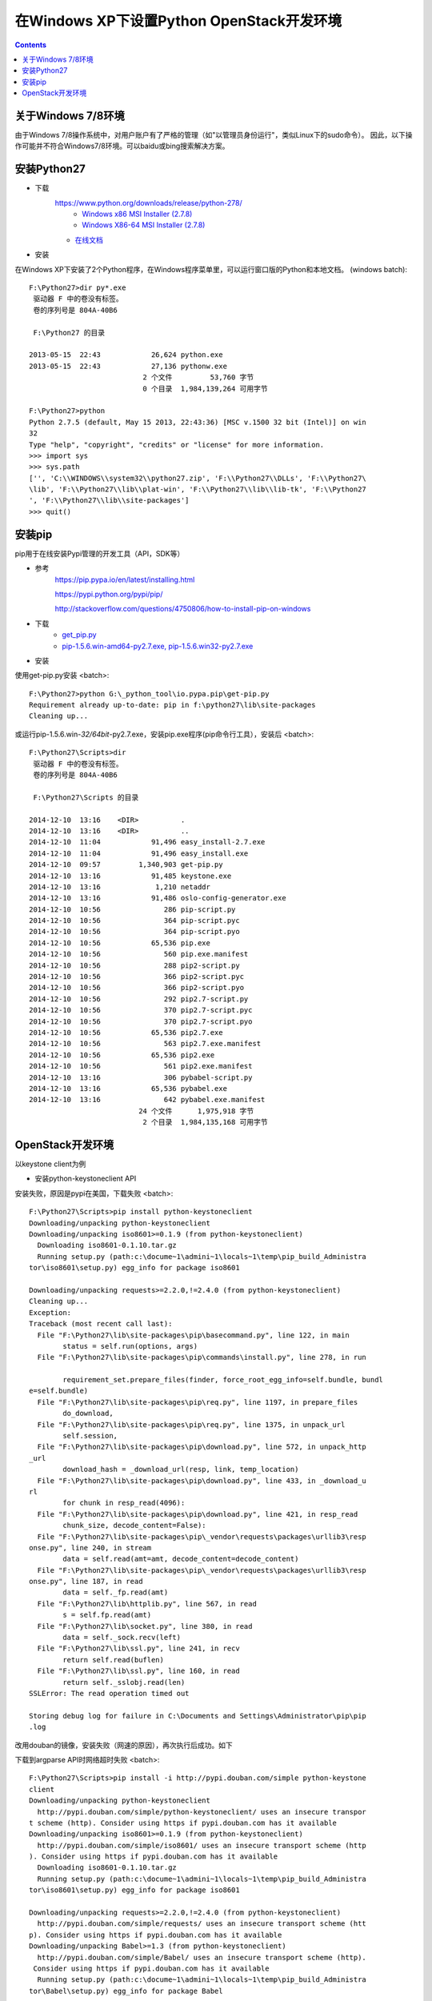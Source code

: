 在Windows XP下设置Python OpenStack开发环境
==========================================
.. contents::

关于Windows 7/8环境
-------------------
由于Windows 7/8操作系统中，对用户账户有了严格的管理（如"以管理员身份运行"，类似Linux下的sudo命令）。
因此，以下操作可能并不符合Windows7/8环境。可以baidu或bing搜索解决方案。

安装Python27
------------
* 下载
    https://www.python.org/downloads/release/python-278/
	* `Windows x86 MSI Installer (2.7.8) <https://www.python.org/ftp/python/2.7.8/python-2.7.8.msi>`_
	* `Windows X86-64 MSI Installer (2.7.8) <https://www.python.org/ftp/python/2.7.8/python-2.7.8.amd64.msi>`_
    * `在线文档 <https://docs.python.org/2.7/>`_

* 安装
在Windows XP下安装了2个Python程序，在Windows程序菜单里，可以运行窗口版的Python和本地文档。 (windows batch)::

	F:\Python27>dir py*.exe
	 驱动器 F 中的卷没有标签。
	 卷的序列号是 804A-40B6

	 F:\Python27 的目录

	2013-05-15  22:43            26,624 python.exe
	2013-05-15  22:43            27,136 pythonw.exe
				   2 个文件         53,760 字节
				   0 个目录  1,984,139,264 可用字节	
				   
	F:\Python27>python
	Python 2.7.5 (default, May 15 2013, 22:43:36) [MSC v.1500 32 bit (Intel)] on win
	32
	Type "help", "copyright", "credits" or "license" for more information.
	>>> import sys
	>>> sys.path
	['', 'C:\\WINDOWS\\system32\\python27.zip', 'F:\\Python27\\DLLs', 'F:\\Python27\
	\lib', 'F:\\Python27\\lib\\plat-win', 'F:\\Python27\\lib\\lib-tk', 'F:\\Python27
	', 'F:\\Python27\\lib\\site-packages']
	>>> quit()

安装pip
-------
pip用于在线安装Pypi管理的开发工具（API，SDK等）

* 参考
    https://pip.pypa.io/en/latest/installing.html
	
    https://pypi.python.org/pypi/pip/
	
    http://stackoverflow.com/questions/4750806/how-to-install-pip-on-windows

* 下载
    * `get_pip.py <https://bootstrap.pypa.io/get-pip.py>`_
    * `pip-1.5.6.win-amd64-py2.7.exe, pip-1.5.6.win32-py2.7.exe <http://www.lfd.uci.edu/~gohlke/pythonlibs/#pip>`_

* 安装
使用get-pip.py安装 <batch>::

    F:\Python27>python G:\_python_tool\io.pypa.pip\get-pip.py
    Requirement already up-to-date: pip in f:\python27\lib\site-packages
    Cleaning up...

或运行pip-1.5.6.win-*32/64bit*-py2.7.exe，安装pip.exe程序(pip命令行工具），安装后 <batch>::

	F:\Python27\Scripts>dir
	 驱动器 F 中的卷没有标签。
	 卷的序列号是 804A-40B6

	 F:\Python27\Scripts 的目录

	2014-12-10  13:16    <DIR>          .
	2014-12-10  13:16    <DIR>          ..
	2014-12-10  11:04            91,496 easy_install-2.7.exe
	2014-12-10  11:04            91,496 easy_install.exe
	2014-12-10  09:57         1,340,903 get-pip.py
	2014-12-10  13:16            91,485 keystone.exe
	2014-12-10  13:16             1,210 netaddr
	2014-12-10  13:16            91,486 oslo-config-generator.exe
	2014-12-10  10:56               286 pip-script.py
	2014-12-10  10:56               364 pip-script.pyc
	2014-12-10  10:56               364 pip-script.pyo
	2014-12-10  10:56            65,536 pip.exe
	2014-12-10  10:56               560 pip.exe.manifest
	2014-12-10  10:56               288 pip2-script.py
	2014-12-10  10:56               366 pip2-script.pyc
	2014-12-10  10:56               366 pip2-script.pyo
	2014-12-10  10:56               292 pip2.7-script.py
	2014-12-10  10:56               370 pip2.7-script.pyc
	2014-12-10  10:56               370 pip2.7-script.pyo
	2014-12-10  10:56            65,536 pip2.7.exe
	2014-12-10  10:56               563 pip2.7.exe.manifest
	2014-12-10  10:56            65,536 pip2.exe
	2014-12-10  10:56               561 pip2.exe.manifest
	2014-12-10  13:16               306 pybabel-script.py
	2014-12-10  13:16            65,536 pybabel.exe
	2014-12-10  13:16               642 pybabel.exe.manifest
				  24 个文件      1,975,918 字节
				   2 个目录  1,984,135,168 可用字节
    	
OpenStack开发环境
-----------------
以keystone client为例

* 安装python-keystoneclient API
安装失败，原因是pypi在美国，下载失败
<batch>::

	F:\Python27\Scripts>pip install python-keystoneclient
	Downloading/unpacking python-keystoneclient
	Downloading/unpacking iso8601>=0.1.9 (from python-keystoneclient)
	  Downloading iso8601-0.1.10.tar.gz
	  Running setup.py (path:c:\docume~1\admini~1\locals~1\temp\pip_build_Administra
	tor\iso8601\setup.py) egg_info for package iso8601

	Downloading/unpacking requests>=2.2.0,!=2.4.0 (from python-keystoneclient)
	Cleaning up...
	Exception:
	Traceback (most recent call last):
	  File "F:\Python27\lib\site-packages\pip\basecommand.py", line 122, in main
		status = self.run(options, args)
	  File "F:\Python27\lib\site-packages\pip\commands\install.py", line 278, in run

		requirement_set.prepare_files(finder, force_root_egg_info=self.bundle, bundl
	e=self.bundle)
	  File "F:\Python27\lib\site-packages\pip\req.py", line 1197, in prepare_files
		do_download,
	  File "F:\Python27\lib\site-packages\pip\req.py", line 1375, in unpack_url
		self.session,
	  File "F:\Python27\lib\site-packages\pip\download.py", line 572, in unpack_http
	_url
		download_hash = _download_url(resp, link, temp_location)
	  File "F:\Python27\lib\site-packages\pip\download.py", line 433, in _download_u
	rl
		for chunk in resp_read(4096):
	  File "F:\Python27\lib\site-packages\pip\download.py", line 421, in resp_read
		chunk_size, decode_content=False):
	  File "F:\Python27\lib\site-packages\pip\_vendor\requests\packages\urllib3\resp
	onse.py", line 240, in stream
		data = self.read(amt=amt, decode_content=decode_content)
	  File "F:\Python27\lib\site-packages\pip\_vendor\requests\packages\urllib3\resp
	onse.py", line 187, in read
		data = self._fp.read(amt)
	  File "F:\Python27\lib\httplib.py", line 567, in read
		s = self.fp.read(amt)
	  File "F:\Python27\lib\socket.py", line 380, in read
		data = self._sock.recv(left)
	  File "F:\Python27\lib\ssl.py", line 241, in recv
		return self.read(buflen)
	  File "F:\Python27\lib\ssl.py", line 160, in read
		return self._sslobj.read(len)
	SSLError: The read operation timed out

	Storing debug log for failure in C:\Documents and Settings\Administrator\pip\pip
	.log

改用douban的镜像，安装失败（网速的原因），再次执行后成功。如下

下载到argparse API时网络超时失败 <batch>::

	F:\Python27\Scripts>pip install -i http://pypi.douban.com/simple python-keystone
	client
	Downloading/unpacking python-keystoneclient
	  http://pypi.douban.com/simple/python-keystoneclient/ uses an insecure transpor
	t scheme (http). Consider using https if pypi.douban.com has it available
	Downloading/unpacking iso8601>=0.1.9 (from python-keystoneclient)
	  http://pypi.douban.com/simple/iso8601/ uses an insecure transport scheme (http
	). Consider using https if pypi.douban.com has it available
	  Downloading iso8601-0.1.10.tar.gz
	  Running setup.py (path:c:\docume~1\admini~1\locals~1\temp\pip_build_Administra
	tor\iso8601\setup.py) egg_info for package iso8601

	Downloading/unpacking requests>=2.2.0,!=2.4.0 (from python-keystoneclient)
	  http://pypi.douban.com/simple/requests/ uses an insecure transport scheme (htt
	p). Consider using https if pypi.douban.com has it available
	Downloading/unpacking Babel>=1.3 (from python-keystoneclient)
	  http://pypi.douban.com/simple/Babel/ uses an insecure transport scheme (http).
	 Consider using https if pypi.douban.com has it available
	  Running setup.py (path:c:\docume~1\admini~1\locals~1\temp\pip_build_Administra
	tor\Babel\setup.py) egg_info for package Babel

		warning: no previously-included files matching '*' found under directory 'do
	cs\_build'
		warning: no previously-included files matching '*.pyc' found under directory
	 'tests'
		warning: no previously-included files matching '*.pyo' found under directory
	 'tests'
	Downloading/unpacking netaddr>=0.7.12 (from python-keystoneclient)
	  http://pypi.douban.com/simple/netaddr/ uses an insecure transport scheme (http
	). Consider using https if pypi.douban.com has it available
	  Running setup.py (path:c:\docume~1\admini~1\locals~1\temp\pip_build_Administra
	tor\netaddr\setup.py) egg_info for package netaddr

		warning: no previously-included files matching '*.svn*' found anywhere in di
	stribution
		warning: no previously-included files matching '*.git*' found anywhere in di
	stribution
	Downloading/unpacking six>=1.7.0 (from python-keystoneclient)
	  http://pypi.douban.com/simple/six/ uses an insecure transport scheme (http). C
	onsider using https if pypi.douban.com has it available
	  Downloading six-1.8.0-py2.py3-none-any.whl
	Downloading/unpacking oslo.config>=1.4.0 (from python-keystoneclient)
	  http://pypi.douban.com/simple/oslo.config/ uses an insecure transport scheme (
	http). Consider using https if pypi.douban.com has it available
	  Downloading oslo.config-1.5.0-py2.py3-none-any.whl
	Downloading/unpacking pbr>=0.6,!=0.7,<1.0 (from python-keystoneclient)
	  http://pypi.douban.com/simple/pbr/ uses an insecure transport scheme (http). C
	onsider using https if pypi.douban.com has it available
	Downloading/unpacking oslo.utils>=1.0.0 (from python-keystoneclient)
	  http://pypi.douban.com/simple/oslo.utils/ uses an insecure transport scheme (h
	ttp). Consider using https if pypi.douban.com has it available
	  Downloading oslo.utils-1.1.0-py2.py3-none-any.whl
	Downloading/unpacking oslo.serialization>=1.0.0 (from python-keystoneclient)
	  http://pypi.douban.com/simple/oslo.serialization/ uses an insecure transport s
	cheme (http). Consider using https if pypi.douban.com has it available
	  Downloading oslo.serialization-1.1.0-py2.py3-none-any.whl
	Downloading/unpacking stevedore>=1.0.0 (from python-keystoneclient)
	  http://pypi.douban.com/simple/stevedore/ uses an insecure transport scheme (ht
	tp). Consider using https if pypi.douban.com has it available
	  Downloading stevedore-1.1.0-py2.py3-none-any.whl
	Downloading/unpacking PrettyTable>=0.7,<0.8 (from python-keystoneclient)
	  http://pypi.douban.com/simple/PrettyTable/ uses an insecure transport scheme (
	http). Consider using https if pypi.douban.com has it available
	  Downloading prettytable-0.7.2.zip
	  Running setup.py (path:c:\docume~1\admini~1\locals~1\temp\pip_build_Administra
	tor\PrettyTable\setup.py) egg_info for package PrettyTable

	Downloading/unpacking argparse (from python-keystoneclient)
	  http://pypi.douban.com/simple/argparse/ uses an insecure transport scheme (htt
	p). Consider using https if pypi.douban.com has it available
	  Downloading argparse-1.2.2-py2.py3-none-any.whl
	Downloading/unpacking pytz>=0a (from Babel>=1.3->python-keystoneclient)
	  http://pypi.douban.com/simple/pytz/ uses an insecure transport scheme (http).
	Consider using https if pypi.douban.com has it available
	Cleaning up...
	Exception:
	Traceback (most recent call last):
	  File "F:\Python27\lib\site-packages\pip\basecommand.py", line 122, in main
		status = self.run(options, args)
	  File "F:\Python27\lib\site-packages\pip\commands\install.py", line 278, in run

		requirement_set.prepare_files(finder, force_root_egg_info=self.bundle, bundl
	e=self.bundle)
	  File "F:\Python27\lib\site-packages\pip\req.py", line 1197, in prepare_files
		do_download,
	  File "F:\Python27\lib\site-packages\pip\req.py", line 1375, in unpack_url
		self.session,
	  File "F:\Python27\lib\site-packages\pip\download.py", line 572, in unpack_http
	_url
		download_hash = _download_url(resp, link, temp_location)
	  File "F:\Python27\lib\site-packages\pip\download.py", line 433, in _download_u
	rl
		for chunk in resp_read(4096):
	  File "F:\Python27\lib\site-packages\pip\download.py", line 421, in resp_read
		chunk_size, decode_content=False):
	  File "F:\Python27\lib\site-packages\pip\_vendor\requests\packages\urllib3\resp
	onse.py", line 240, in stream
		data = self.read(amt=amt, decode_content=decode_content)
	  File "F:\Python27\lib\site-packages\pip\_vendor\requests\packages\urllib3\resp
	onse.py", line 187, in read
		data = self._fp.read(amt)
	  File "F:\Python27\lib\httplib.py", line 567, in read
		s = self.fp.read(amt)
	  File "F:\Python27\lib\socket.py", line 380, in read
		data = self._sock.recv(left)
	timeout: timed out

	Storing debug log for failure in C:\Documents and Settings\Administrator\pip\pip
	.log

成功 <batch>::
	
	F:\Python27\Scripts>pip install -i http://pypi.douban.com/simple python-keystone
	client
	Downloading/unpacking python-keystoneclient
	  http://pypi.douban.com/simple/python-keystoneclient/ uses an insecure transpor
	t scheme (http). Consider using https if pypi.douban.com has it available
	Downloading/unpacking iso8601>=0.1.9 (from python-keystoneclient)
	  http://pypi.douban.com/simple/iso8601/ uses an insecure transport scheme (http
	). Consider using https if pypi.douban.com has it available
	  Downloading iso8601-0.1.10.tar.gz
	  Running setup.py (path:c:\docume~1\admini~1\locals~1\temp\pip_build_Administra
	tor\iso8601\setup.py) egg_info for package iso8601

	Downloading/unpacking requests>=2.2.0,!=2.4.0 (from python-keystoneclient)
	  http://pypi.douban.com/simple/requests/ uses an insecure transport scheme (htt
	p). Consider using https if pypi.douban.com has it available
	Downloading/unpacking Babel>=1.3 (from python-keystoneclient)
	  http://pypi.douban.com/simple/Babel/ uses an insecure transport scheme (http).
	 Consider using https if pypi.douban.com has it available
	  Running setup.py (path:c:\docume~1\admini~1\locals~1\temp\pip_build_Administra
	tor\Babel\setup.py) egg_info for package Babel

		warning: no previously-included files matching '*' found under directory 'do
	cs\_build'
		warning: no previously-included files matching '*.pyc' found under directory
	 'tests'
		warning: no previously-included files matching '*.pyo' found under directory
	 'tests'
	Downloading/unpacking netaddr>=0.7.12 (from python-keystoneclient)
	  http://pypi.douban.com/simple/netaddr/ uses an insecure transport scheme (http
	). Consider using https if pypi.douban.com has it available
	  Running setup.py (path:c:\docume~1\admini~1\locals~1\temp\pip_build_Administra
	tor\netaddr\setup.py) egg_info for package netaddr

		warning: no previously-included files matching '*.svn*' found anywhere in di
	stribution
		warning: no previously-included files matching '*.git*' found anywhere in di
	stribution
	Downloading/unpacking six>=1.7.0 (from python-keystoneclient)
	  http://pypi.douban.com/simple/six/ uses an insecure transport scheme (http). C
	onsider using https if pypi.douban.com has it available
	  Downloading six-1.8.0-py2.py3-none-any.whl
	Downloading/unpacking oslo.config>=1.4.0 (from python-keystoneclient)
	  http://pypi.douban.com/simple/oslo.config/ uses an insecure transport scheme (
	http). Consider using https if pypi.douban.com has it available
	  Downloading oslo.config-1.5.0-py2.py3-none-any.whl
	Downloading/unpacking pbr>=0.6,!=0.7,<1.0 (from python-keystoneclient)
	  http://pypi.douban.com/simple/pbr/ uses an insecure transport scheme (http). C
	onsider using https if pypi.douban.com has it available
	Downloading/unpacking oslo.utils>=1.0.0 (from python-keystoneclient)
	  http://pypi.douban.com/simple/oslo.utils/ uses an insecure transport scheme (h
	ttp). Consider using https if pypi.douban.com has it available
	  Downloading oslo.utils-1.1.0-py2.py3-none-any.whl
	Downloading/unpacking oslo.serialization>=1.0.0 (from python-keystoneclient)
	  http://pypi.douban.com/simple/oslo.serialization/ uses an insecure transport s
	cheme (http). Consider using https if pypi.douban.com has it available
	  Downloading oslo.serialization-1.1.0-py2.py3-none-any.whl
	Downloading/unpacking stevedore>=1.0.0 (from python-keystoneclient)
	  http://pypi.douban.com/simple/stevedore/ uses an insecure transport scheme (ht
	tp). Consider using https if pypi.douban.com has it available
	  Downloading stevedore-1.1.0-py2.py3-none-any.whl
	Downloading/unpacking PrettyTable>=0.7,<0.8 (from python-keystoneclient)
	  http://pypi.douban.com/simple/PrettyTable/ uses an insecure transport scheme (
	http). Consider using https if pypi.douban.com has it available
	  Downloading prettytable-0.7.2.zip
	  Running setup.py (path:c:\docume~1\admini~1\locals~1\temp\pip_build_Administra
	tor\PrettyTable\setup.py) egg_info for package PrettyTable

	Downloading/unpacking argparse (from python-keystoneclient)
	  http://pypi.douban.com/simple/argparse/ uses an insecure transport scheme (htt
	p). Consider using https if pypi.douban.com has it available
	  Downloading argparse-1.2.2-py2.py3-none-any.whl
	Downloading/unpacking pytz>=0a (from Babel>=1.3->python-keystoneclient)
	  http://pypi.douban.com/simple/pytz/ uses an insecure transport scheme (http).
	Consider using https if pypi.douban.com has it available
	Requirement already satisfied (use --upgrade to upgrade): pip in f:\python27\lib
	\site-packages (from pbr>=0.6,!=0.7,<1.0->python-keystoneclient)
	Downloading/unpacking oslo.i18n>=1.0.0 (from oslo.utils>=1.0.0->python-keystonec
	lient)
	  http://pypi.douban.com/simple/oslo.i18n/ uses an insecure transport scheme (ht
	tp). Consider using https if pypi.douban.com has it available
	  Downloading oslo.i18n-1.1.0-py2.py3-none-any.whl
	Downloading/unpacking netifaces>=0.10.4 (from oslo.utils>=1.0.0->python-keystone
	client)
	  http://pypi.douban.com/simple/netifaces/ uses an insecure transport scheme (ht
	tp). Consider using https if pypi.douban.com has it available
	  Downloading netifaces-0.10.4-cp27-none-win32.whl
	Installing collected packages: python-keystoneclient, iso8601, requests, Babel,
	netaddr, six, oslo.config, pbr, oslo.utils, oslo.serialization, stevedore, Prett
	yTable, argparse, pytz, oslo.i18n, netifaces
	  Running setup.py install for iso8601

	  Running setup.py install for Babel

		warning: no previously-included files matching '*' found under directory 'do
	cs\_build'
		warning: no previously-included files matching '*.pyc' found under directory
	 'tests'
		warning: no previously-included files matching '*.pyo' found under directory
	 'tests'
		Installing pybabel-script.py script to F:\Python27\Scripts
		Installing pybabel.exe script to F:\Python27\Scripts
		Installing pybabel.exe.manifest script to F:\Python27\Scripts
	  Running setup.py install for netaddr

		warning: no previously-included files matching '*.svn*' found anywhere in di
	stribution
		warning: no previously-included files matching '*.git*' found anywhere in di
	stribution
	  Running setup.py install for PrettyTable

	Successfully installed python-keystoneclient iso8601 requests Babel netaddr six
	oslo.config pbr oslo.utils oslo.serialization stevedore PrettyTable argparse pyt
	z oslo.i18n netifaces
	Cleaning up...

* 使用OpenStack开发环境测试python-keystoneclient
<batch>::

	F:\Python27\Scripts>keystone --version
	0.11.2

	F:\Python27\Scripts>keystone --os-auth-url "http://192.168.1.99:5000/v2.0" --os-
	tenant-name admin --os-username admin --os-password changeme1122 user-list
	+----------------------------------+----------+---------+----------------------+

	|                id                |   name   | enabled |        email         |

	+----------------------------------+----------+---------+----------------------+

	| 9c7e015587264e23b0f16d7857f199b1 |  admin   |   True  |                      |

	| 5eb56929a8964ee3ac2291837a096cf9 | alt_demo |   True  | alt_demo@example.com |

	| ed568f376a8f4293993129ac11041cda |  cinder  |   True  |                      |

	| f26cc8c7d7444636b194c453077646b3 |   demo   |   True  |   demo@example.com   |

	| 56ef0cbb54e24368b3e061cfebc68643 |  glance  |   True  |                      |

	| a46ba4008278439db4bba37eca3fd2ed |   heat   |   True  |                      |

	| 25dea5f2010643f99ca7fb7facaecefb | neutron  |   True  |                      |

	| 26ccbc63c7444850a8be1543db954949 |   nova   |   True  |                      |

	+----------------------------------+----------+---------+----------------------+










